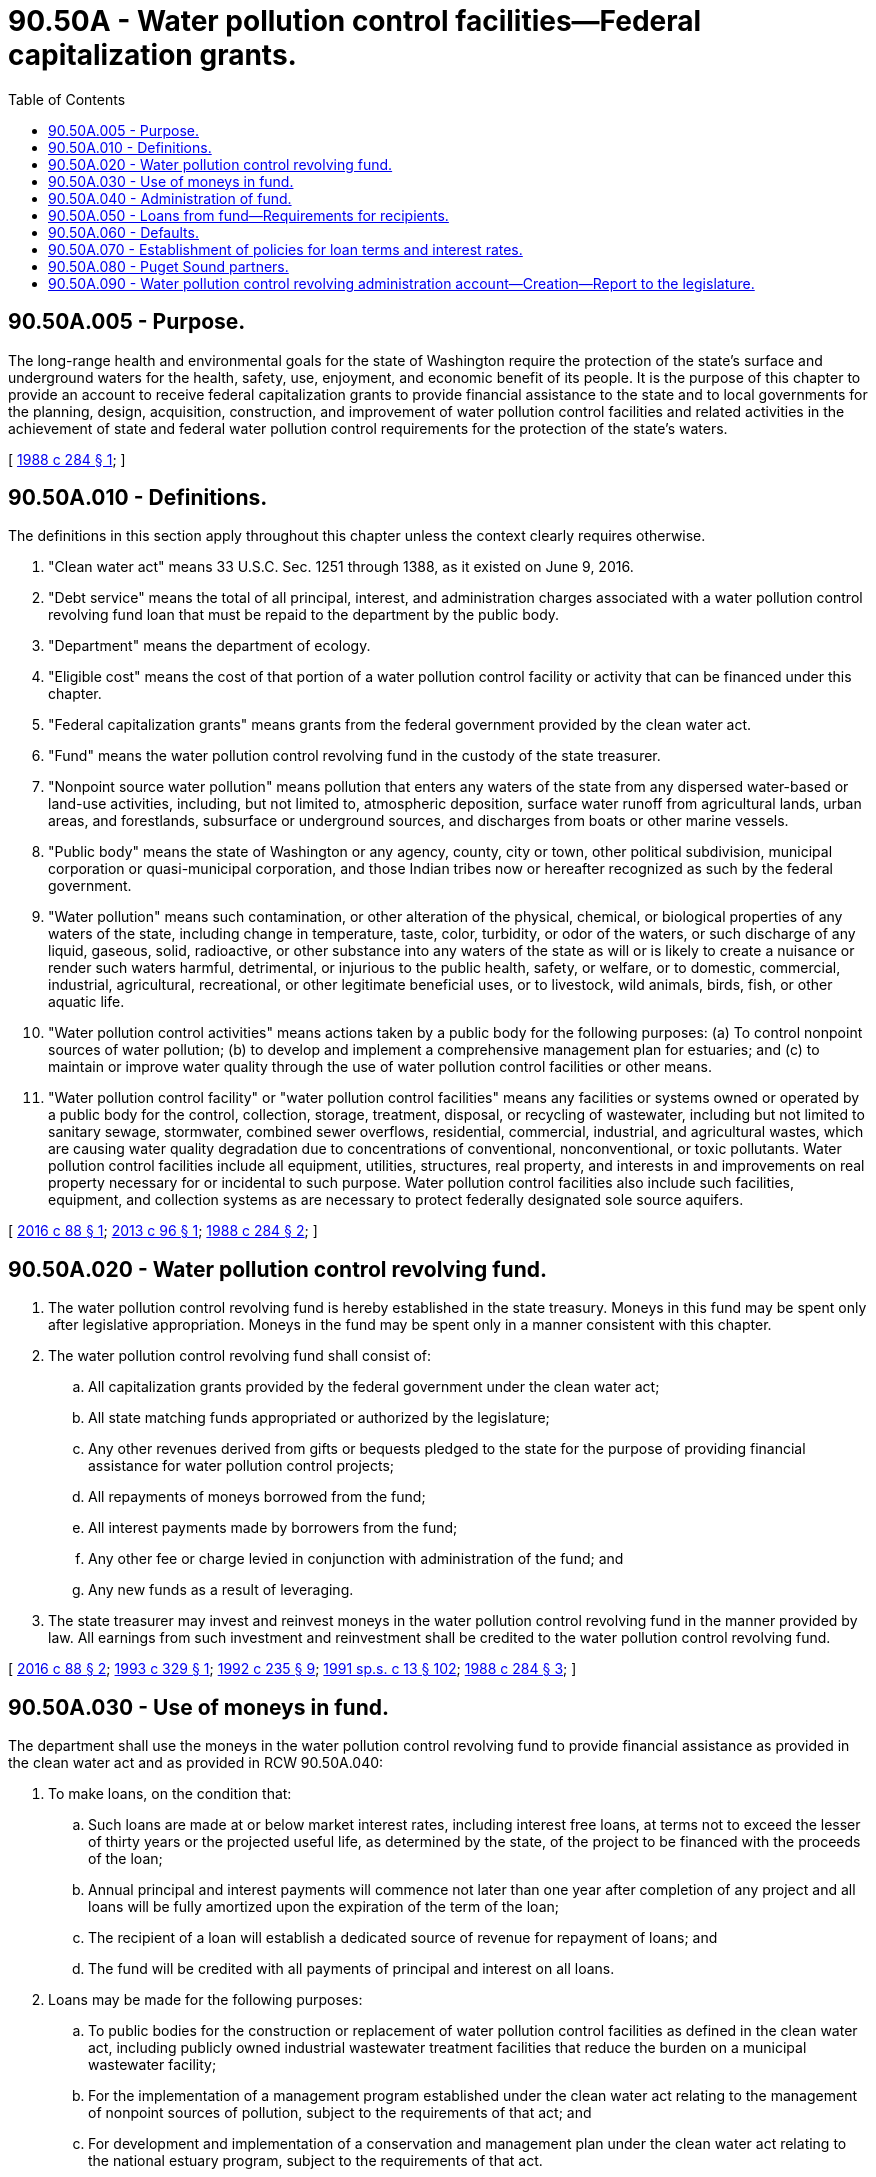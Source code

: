 = 90.50A - Water pollution control facilities—Federal capitalization grants.
:toc:

== 90.50A.005 - Purpose.
The long-range health and environmental goals for the state of Washington require the protection of the state's surface and underground waters for the health, safety, use, enjoyment, and economic benefit of its people. It is the purpose of this chapter to provide an account to receive federal capitalization grants to provide financial assistance to the state and to local governments for the planning, design, acquisition, construction, and improvement of water pollution control facilities and related activities in the achievement of state and federal water pollution control requirements for the protection of the state's waters.

[ http://leg.wa.gov/CodeReviser/documents/sessionlaw/1988c284.pdf?cite=1988%20c%20284%20§%201[1988 c 284 § 1]; ]

== 90.50A.010 - Definitions.
The definitions in this section apply throughout this chapter unless the context clearly requires otherwise.

. "Clean water act" means 33 U.S.C. Sec. 1251 through 1388, as it existed on June 9, 2016.

. "Debt service" means the total of all principal, interest, and administration charges associated with a water pollution control revolving fund loan that must be repaid to the department by the public body.

. "Department" means the department of ecology.

. "Eligible cost" means the cost of that portion of a water pollution control facility or activity that can be financed under this chapter.

. "Federal capitalization grants" means grants from the federal government provided by the clean water act.

. "Fund" means the water pollution control revolving fund in the custody of the state treasurer.

. "Nonpoint source water pollution" means pollution that enters any waters of the state from any dispersed water-based or land-use activities, including, but not limited to, atmospheric deposition, surface water runoff from agricultural lands, urban areas, and forestlands, subsurface or underground sources, and discharges from boats or other marine vessels.

. "Public body" means the state of Washington or any agency, county, city or town, other political subdivision, municipal corporation or quasi-municipal corporation, and those Indian tribes now or hereafter recognized as such by the federal government.

. "Water pollution" means such contamination, or other alteration of the physical, chemical, or biological properties of any waters of the state, including change in temperature, taste, color, turbidity, or odor of the waters, or such discharge of any liquid, gaseous, solid, radioactive, or other substance into any waters of the state as will or is likely to create a nuisance or render such waters harmful, detrimental, or injurious to the public health, safety, or welfare, or to domestic, commercial, industrial, agricultural, recreational, or other legitimate beneficial uses, or to livestock, wild animals, birds, fish, or other aquatic life.

. "Water pollution control activities" means actions taken by a public body for the following purposes: (a) To control nonpoint sources of water pollution; (b) to develop and implement a comprehensive management plan for estuaries; and (c) to maintain or improve water quality through the use of water pollution control facilities or other means.

. "Water pollution control facility" or "water pollution control facilities" means any facilities or systems owned or operated by a public body for the control, collection, storage, treatment, disposal, or recycling of wastewater, including but not limited to sanitary sewage, stormwater, combined sewer overflows, residential, commercial, industrial, and agricultural wastes, which are causing water quality degradation due to concentrations of conventional, nonconventional, or toxic pollutants. Water pollution control facilities include all equipment, utilities, structures, real property, and interests in and improvements on real property necessary for or incidental to such purpose. Water pollution control facilities also include such facilities, equipment, and collection systems as are necessary to protect federally designated sole source aquifers.

[ http://lawfilesext.leg.wa.gov/biennium/2015-16/Pdf/Bills/Session%20Laws/House/2309.SL.pdf?cite=2016%20c%2088%20§%201[2016 c 88 § 1]; http://lawfilesext.leg.wa.gov/biennium/2013-14/Pdf/Bills/Session%20Laws/House/1141-S.SL.pdf?cite=2013%20c%2096%20§%201[2013 c 96 § 1]; http://leg.wa.gov/CodeReviser/documents/sessionlaw/1988c284.pdf?cite=1988%20c%20284%20§%202[1988 c 284 § 2]; ]

== 90.50A.020 - Water pollution control revolving fund.
. The water pollution control revolving fund is hereby established in the state treasury. Moneys in this fund may be spent only after legislative appropriation. Moneys in the fund may be spent only in a manner consistent with this chapter.

. The water pollution control revolving fund shall consist of:

.. All capitalization grants provided by the federal government under the clean water act;

.. All state matching funds appropriated or authorized by the legislature;

.. Any other revenues derived from gifts or bequests pledged to the state for the purpose of providing financial assistance for water pollution control projects;

.. All repayments of moneys borrowed from the fund;

.. All interest payments made by borrowers from the fund;

.. Any other fee or charge levied in conjunction with administration of the fund; and

.. Any new funds as a result of leveraging.

. The state treasurer may invest and reinvest moneys in the water pollution control revolving fund in the manner provided by law. All earnings from such investment and reinvestment shall be credited to the water pollution control revolving fund.

[ http://lawfilesext.leg.wa.gov/biennium/2015-16/Pdf/Bills/Session%20Laws/House/2309.SL.pdf?cite=2016%20c%2088%20§%202[2016 c 88 § 2]; http://lawfilesext.leg.wa.gov/biennium/1993-94/Pdf/Bills/Session%20Laws/Senate/5387.SL.pdf?cite=1993%20c%20329%20§%201[1993 c 329 § 1]; http://lawfilesext.leg.wa.gov/biennium/1991-92/Pdf/Bills/Session%20Laws/House/2950-S.SL.pdf?cite=1992%20c%20235%20§%209[1992 c 235 § 9]; http://lawfilesext.leg.wa.gov/biennium/1991-92/Pdf/Bills/Session%20Laws/House/1058-S.SL.pdf?cite=1991%20sp.s.%20c%2013%20§%20102[1991 sp.s. c 13 § 102]; http://leg.wa.gov/CodeReviser/documents/sessionlaw/1988c284.pdf?cite=1988%20c%20284%20§%203[1988 c 284 § 3]; ]

== 90.50A.030 - Use of moneys in fund.
The department shall use the moneys in the water pollution control revolving fund to provide financial assistance as provided in the clean water act and as provided in RCW 90.50A.040:

. To make loans, on the condition that:

.. Such loans are made at or below market interest rates, including interest free loans, at terms not to exceed the lesser of thirty years or the projected useful life, as determined by the state, of the project to be financed with the proceeds of the loan;

.. Annual principal and interest payments will commence not later than one year after completion of any project and all loans will be fully amortized upon the expiration of the term of the loan;

.. The recipient of a loan will establish a dedicated source of revenue for repayment of loans; and

.. The fund will be credited with all payments of principal and interest on all loans.

. Loans may be made for the following purposes:

.. To public bodies for the construction or replacement of water pollution control facilities as defined in the clean water act, including publicly owned industrial wastewater treatment facilities that reduce the burden on a municipal wastewater facility;

.. For the implementation of a management program established under the clean water act relating to the management of nonpoint sources of pollution, subject to the requirements of that act; and

.. For development and implementation of a conservation and management plan under the clean water act relating to the national estuary program, subject to the requirements of that act.

. The department may also use the moneys in the fund for the following purposes:

.. To buy or refinance the water pollution control facilities' debt obligations of public bodies at or below market rates, if such debt was incurred after March 7, 1985;

.. To guarantee, or purchase insurance for, public body obligations for water pollution control facility construction or replacement or activities if the guarantee or insurance would improve credit market access or reduce interest rates, or to provide loans to a public body for this purpose;

.. As a source of revenue or security for the payment of principal and interest on revenue or general obligation bonds issued by the state if the proceeds of the sale of such bonds will be deposited in the fund;

.. To earn interest on fund accounts; and

.. To pay the expenses of the department in administering the water pollution control revolving fund according to administrative reserves authorized by federal and state law.

. The department shall present a biennial progress report on the use of moneys from the account to the appropriate committees of the legislature. The report shall consist of a list of each recipient, project description, and amount of the grant, loan, or both.

. The department may not use the moneys in the water pollution control revolving fund for grants.

[ http://lawfilesext.leg.wa.gov/biennium/2017-18/Pdf/Bills/Session%20Laws/Senate/6367.SL.pdf?cite=2018%20c%20152%20§%201[2018 c 152 § 1]; http://lawfilesext.leg.wa.gov/biennium/2015-16/Pdf/Bills/Session%20Laws/House/2309.SL.pdf?cite=2016%20c%2088%20§%203[2016 c 88 § 3]; http://lawfilesext.leg.wa.gov/biennium/2007-08/Pdf/Bills/Session%20Laws/Senate/5372-S.SL.pdf?cite=2007%20c%20341%20§%2038[2007 c 341 § 38]; http://lawfilesext.leg.wa.gov/biennium/1995-96/Pdf/Bills/Session%20Laws/House/2137.SL.pdf?cite=1996%20c%2037%20§%204[1996 c 37 § 4]; http://leg.wa.gov/CodeReviser/documents/sessionlaw/1988c284.pdf?cite=1988%20c%20284%20§%204[1988 c 284 § 4]; ]

== 90.50A.040 - Administration of fund.
Moneys deposited in the water pollution control revolving fund shall be administered by the department. In administering the fund, the department shall:

. Consistent with RCW 90.50A.030 and 90.50A.080, allocate funds for loans in accordance with the annual project priority list in accordance with the clean water act;

. Use accounting, audit, and fiscal procedures that conform to generally accepted government accounting standards;

. Prepare any reports required by the federal government as a condition to awarding federal capitalization grants;

. Adopt by rule any procedures or standards necessary to carry out the provisions of this chapter;

. Enter into agreements with the federal environmental protection agency;

. Cooperate with local, substate regional, and interstate entities regarding state assessment reports and state management programs related to the nonpoint source management programs as noted in the clean water act;

. Comply with provisions of the clean water act; and

. After January 1, 2010, not provide funding for projects designed to address the restoration of Puget Sound that are in conflict with the action agenda developed by the Puget Sound partnership under RCW 90.71.310.

[ http://lawfilesext.leg.wa.gov/biennium/2015-16/Pdf/Bills/Session%20Laws/House/2309.SL.pdf?cite=2016%20c%2088%20§%204[2016 c 88 § 4]; http://lawfilesext.leg.wa.gov/biennium/2007-08/Pdf/Bills/Session%20Laws/Senate/5372-S.SL.pdf?cite=2007%20c%20341%20§%2039[2007 c 341 § 39]; http://leg.wa.gov/CodeReviser/documents/sessionlaw/1988c284.pdf?cite=1988%20c%20284%20§%205[1988 c 284 § 5]; ]

== 90.50A.050 - Loans from fund—Requirements for recipients.
Any public body receiving a loan from the fund shall:

. Appear on the annual project priority list to be identified for funding under the clean water act;

. Submit an application to the department;

. Establish and maintain a dedicated source of revenue or other acceptable source of revenue for the repayment of the loan; and

. Demonstrate to the satisfaction of the department that it has sufficient legal authority to incur the debt for which it is applying.

[ http://lawfilesext.leg.wa.gov/biennium/2015-16/Pdf/Bills/Session%20Laws/House/2309.SL.pdf?cite=2016%20c%2088%20§%205[2016 c 88 § 5]; http://leg.wa.gov/CodeReviser/documents/sessionlaw/1988c284.pdf?cite=1988%20c%20284%20§%206[1988 c 284 § 6]; ]

== 90.50A.060 - Defaults.
If a public body defaults on payments due to the fund, the state may withhold any amounts otherwise due to the public body and direct that such funds be applied to the indebtedness and deposited into the account.

[ http://leg.wa.gov/CodeReviser/documents/sessionlaw/1988c284.pdf?cite=1988%20c%20284%20§%207[1988 c 284 § 7]; ]

== 90.50A.070 - Establishment of policies for loan terms and interest rates.
The department shall establish by rule policies for establishing loan terms and interest rates for loans made from the fund that assure that the objectives of this chapter are met and that adequate funds are maintained in the fund to meet future needs.

[ http://leg.wa.gov/CodeReviser/documents/sessionlaw/1988c284.pdf?cite=1988%20c%20284%20§%208[1988 c 284 § 8]; ]

== 90.50A.080 - Puget Sound partners.
. In administering the fund, the department shall give priority consideration to:

.. A public body that is a Puget Sound partner, as defined in RCW 90.71.010; and

.. A project that is referenced in the action agenda developed by the Puget Sound partnership under RCW 90.71.310.

. When implementing this section, the department shall give preference only to Puget Sound partners, as defined in RCW 90.71.010, in comparison to other entities that are eligible to be included in the definition of Puget Sound partner. Entities that are not eligible to be a Puget Sound partner due to geographic location, composition, exclusion from the scope of the Puget Sound action agenda developed under RCW 90.71.310, or for any other reason, shall not be given less preferential treatment than Puget Sound partners.

[ http://lawfilesext.leg.wa.gov/biennium/2007-08/Pdf/Bills/Session%20Laws/Senate/5372-S.SL.pdf?cite=2007%20c%20341%20§%2040[2007 c 341 § 40]; ]

== 90.50A.090 - Water pollution control revolving administration account—Creation—Report to the legislature.
. The water pollution control revolving administration account is created in the state treasury. All receipts from charges authorized in this section must be deposited in the account. Moneys in the account may be spent only after appropriation. Expenditures from the account may be used only in a manner consistent with this section.

. The department is authorized to assess administration charges as a portion of the debt service for loans issued under the water pollution control revolving fund created in RCW 90.50A.020. The sole purpose of assessing administration charges is to predictably and adequately fund the department's costs of administering the water pollution control revolving fund loan program, as identified in subsection (5) of this section. The department must assess administration charges on each water pollution control revolving fund loan at the point the loan enters repayment status, after July 28, 2013, and rule changes are adopted to implement the administration charge. Loans that are at an interest rate below the established administration charge rate are exempt from the administration charge.

. The water pollution control revolving administration account consists of:

.. Any administration charge levied by the department in conjunction with administration of the water pollution control revolving fund; and

.. Any other revenues derived from gifts, grants, or bequests pledged to the state for the purpose of administering the water pollution control revolving fund.

. The state treasurer may invest and reinvest moneys in the water pollution control revolving administration account in the manner provided by law. All earnings from such investment and reinvestment must be credited to the water pollution control revolving administration account.

. Moneys in the water pollution control revolving administration account are to be used for the following water pollution control revolving fund loan program costs:

.. Administration costs associated with conducting application processes, managing contracts, collecting loan repayments, managing the revolving fund, providing technical assistance, and meeting state and federal reporting requirements; and

.. Information and data system costs associated with loan tracking and fund management.

. Each biennium, the department may spend from the water pollution control revolving administration account an amount no greater than four percent of the water pollution control revolving fund new capital appropriation.

. For its 2017-2019 biennial operating budget submittal, and every biennium thereafter, the department must compare the projected water pollution control revolving administration account balance and the projected administration charge income with projected program costs, including an adequate working capital reserve as defined by the office of financial management. In its submittal to the office of financial management, the department may:

.. Find that the projected administration charge income is inadequate to fund the cost of administering the program, and that the rate of the charge must be increased. However, the administration charge may never exceed one percent on the declining principal loan balance;

.. Find that the projected administration charge income exceeds what is needed to fund the cost of administering the program, and that the rate of the charge must be decreased;

.. Find that there is an excess balance in the revolving administration account, and that the excess must be transferred to the water pollution control revolving fund to be used for loans; or

.. Find that there is no need for any rate adjustments or balance transfers.

. At the point where the water pollution control revolving administration account adequately covers the program administration costs, the department may no longer use the federal administration allowance. If a federal capitalization grant is awarded after that point, all federal capitalization dollars must be used for making loans.

. By December 1, 2018, the department must submit to the appropriate legislative fiscal committees a report on implementation of the administration charge, including information on: The amount of income the administration charge has produced since its inception; the uses and adequacy of the income for administrative costs; any excess balances that have been transferred to the water pollution control revolving fund; and any additional sources that the department is using for program administration.

. During the 2019-2021 fiscal biennium, the legislature may direct the state treasurer to make transfers of moneys in the water pollution control revolving administration account to the water pollution control revolving account [fund].

[ http://lawfilesext.leg.wa.gov/biennium/2019-20/Pdf/Bills/Session%20Laws/House/1109-S.SL.pdf?cite=2019%20c%20415%20§%20992[2019 c 415 § 992]; http://lawfilesext.leg.wa.gov/biennium/2013-14/Pdf/Bills/Session%20Laws/House/1141-S.SL.pdf?cite=2013%20c%2096%20§%202[2013 c 96 § 2]; ]

